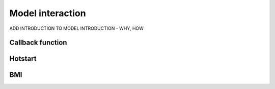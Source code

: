 Model interaction
=================

ADD INTRODUCTION TO MODEL INTRODUCTION - WHY, HOW

Callback function
-----------------


Hotstart
--------


BMI
---
